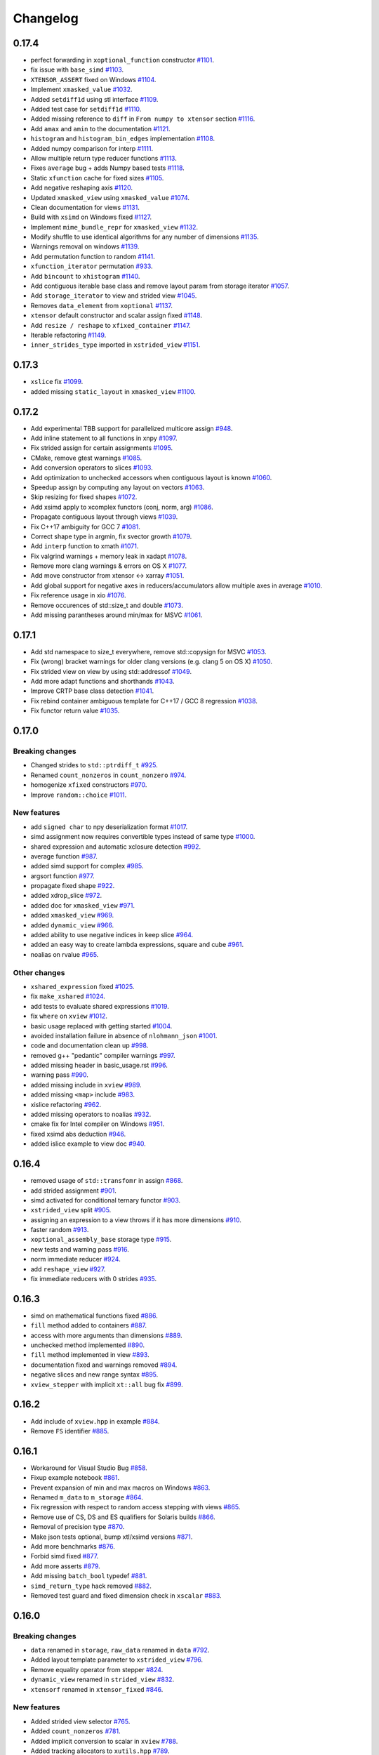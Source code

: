 .. Copyright (c) 2016, Johan Mabille, Sylvain Corlay and Wolf Vollprecht

   Distributed under the terms of the BSD 3-Clause License.

   The full license is in the file LICENSE, distributed with this software.

Changelog
=========

0.17.4
------

- perfect forwarding in ``xoptional_function`` constructor
  `#1101 <https://github.com/QuantStack/xtensor/pull/1101>`_.
- fix issue with ``base_simd``
  `#1103 <https://github.com/QuantStack/xtensor/pull/1103>`_.
- ``XTENSOR_ASSERT`` fixed on Windows
  `#1104 <https://github.com/QuantStack/xtensor/pull/1104>`_.
- Implement ``xmasked_value``
  `#1032 <https://github.com/QuantStack/xtensor/pull/1032>`_.
- Added ``setdiff1d`` using stl interface
  `#1109 <https://github.com/QuantStack/xtensor/pull/1109>`_.
- Added test case for ``setdiff1d``
  `#1110 <https://github.com/QuantStack/xtensor/pull/1110>`_.
- Added missing reference to ``diff`` in ``From numpy to xtensor`` section
  `#1116 <https://github.com/QuantStack/xtensor/pull/1116>`_.
- Add ``amax`` and ``amin`` to the documentation
  `#1121 <https://github.com/QuantStack/xtensor/pull/1121>`_.
- ``histogram`` and ``histogram_bin_edges`` implementation
  `#1108 <https://github.com/QuantStack/xtensor/pull/1108>`_.
- Added numpy comparison for interp
  `#1111 <https://github.com/QuantStack/xtensor/pull/1111>`_.
- Allow multiple return type reducer functions
  `#1113 <https://github.com/QuantStack/xtensor/pull/1113>`_.
- Fixes ``average`` bug + adds Numpy based tests
  `#1118 <https://github.com/QuantStack/xtensor/pull/1118>`_.
- Static ``xfunction`` cache for fixed sizes
  `#1105 <https://github.com/QuantStack/xtensor/pull/1105>`_.
- Add negative reshaping axis
  `#1120 <https://github.com/QuantStack/xtensor/pull/1120>`_.
- Updated ``xmasked_view`` using ``xmasked_value``
  `#1074 <https://github.com/QuantStack/xtensor/pull/1074>`_.
- Clean documentation for views
  `#1131 <https://github.com/QuantStack/xtensor/pull/1131>`_.
- Build with ``xsimd`` on Windows fixed
  `#1127 <https://github.com/QuantStack/xtensor/pull/1127>`_.
- Implement ``mime_bundle_repr`` for ``xmasked_view``
  `#1132 <https://github.com/QuantStack/xtensor/pull/1132>`_.
- Modify shuffle to use identical algorithms for any number of dimensions
  `#1135 <https://github.com/QuantStack/xtensor/pull/1135>`_.
- Warnings removal on windows
  `#1139 <https://github.com/QuantStack/xtensor/pull/1135>`_.
- Add permutation function to random
  `#1141 <https://github.com/QuantStack/xtensor/pull/1141>`_.
- ``xfunction_iterator`` permutation
  `#933 <https://github.com/QuantStack/xtensor/pull/933>`_.
- Add ``bincount`` to ``xhistogram``
  `#1140 <https://github.com/QuantStack/xtensor/pull/1140>`_.
- Add contiguous iterable base class and remove layout param from storage iterator
  `#1057 <https://github.com/QuantStack/xtensor/pull/1057>`_.
- Add ``storage_iterator`` to view and strided view
  `#1045 <https://github.com/QuantStack/xtensor/pull/1045>`_.
- Removes ``data_element`` from ``xoptional``
  `#1137 <https://github.com/QuantStack/xtensor/pull/1137>`_.
- ``xtensor`` default constructor and scalar assign fixed
  `#1148 <https://github.com/QuantStack/xtensor/pull/1148>`_.
- Add ``resize / reshape`` to ``xfixed_container``
  `#1147 <https://github.com/QuantStack/xtensor/pull/1147>`_.
- Iterable refactoring
  `#1149 <https://github.com/QuantStack/xtensor/pull/1149>`_.
- ``inner_strides_type`` imported in ``xstrided_view``
  `#1151 <https://github.com/QuantStack/xtensor/pull/1151>`_.

0.17.3
------

- ``xslice`` fix
  `#1099 <https://github.com/QuantStack/xtensor/pull/1099>`_.
- added missing ``static_layout`` in ``xmasked_view``
  `#1100 <https://github.com/QuantStack/xtensor/pull/1100>`_.

0.17.2
------

- Add experimental TBB support for parallelized multicore assign
  `#948 <https://github.com/QuantStack/xtensor/pull/948>`_.
- Add inline statement to all functions in xnpy
  `#1097 <https://github.com/QuantStack/xtensor/pull/1097>`_.
- Fix strided assign for certain assignments
  `#1095 <https://github.com/QuantStack/xtensor/pull/1095>`_.
- CMake, remove gtest warnings
  `#1085 <https://github.com/QuantStack/xtensor/pull/1085>`_.
- Add conversion operators to slices
  `#1093 <https://github.com/QuantStack/xtensor/pull/1093>`_.
- Add optimization to unchecked accessors when contiguous layout is known
  `#1060 <https://github.com/QuantStack/xtensor/pull/1060>`_.
- Speedup assign by computing ``any`` layout on vectors
  `#1063 <https://github.com/QuantStack/xtensor/pull/1063>`_.
- Skip resizing for fixed shapes
  `#1072 <https://github.com/QuantStack/xtensor/pull/1072>`_.
- Add xsimd apply to xcomplex functors (conj, norm, arg)
  `#1086 <https://github.com/QuantStack/xtensor/pull/1086>`_.
- Propagate contiguous layout through views
  `#1039 <https://github.com/QuantStack/xtensor/pull/1039>`_.
- Fix C++17 ambiguity for GCC 7
  `#1081 <https://github.com/QuantStack/xtensor/pull/1081>`_.
- Correct shape type in argmin, fix svector growth
  `#1079 <https://github.com/QuantStack/xtensor/pull/1079>`_.
- Add ``interp`` function to xmath
  `#1071 <https://github.com/QuantStack/xtensor/pull/1071>`_.
- Fix valgrind warnings + memory leak in xadapt
  `#1078 <https://github.com/QuantStack/xtensor/pull/1078>`_.
- Remove more clang warnings & errors on OS X
  `#1077 <https://github.com/QuantStack/xtensor/pull/1077>`_.
- Add move constructor from xtensor <-> xarray
  `#1051 <https://github.com/QuantStack/xtensor/pull/1051>`_.
- Add global support for negative axes in reducers/accumulators
  allow multiple axes in average
  `#1010 <https://github.com/QuantStack/xtensor/pull/1010>`_.
- Fix reference usage in xio
  `#1076 <https://github.com/QuantStack/xtensor/pull/1076>`_.
- Remove occurences of std::size_t and double
  `#1073 <https://github.com/QuantStack/xtensor/pull/1073>`_.
- Add missing parantheses around min/max for MSVC
  `#1061 <https://github.com/QuantStack/xtensor/pull/1061>`_.

0.17.1
------

- Add std namespace to size_t everywhere, remove std::copysign for MSVC
  `#1053 <https://github.com/QuantStack/xtensor/pull/1053>`_.
- Fix (wrong) bracket warnings for older clang versions (e.g. clang 5 on OS X)
  `#1050 <https://github.com/QuantStack/xtensor/pull/1050>`_.
- Fix strided view on view by using std::addressof
  `#1049 <https://github.com/QuantStack/xtensor/pull/1049>`_.
- Add more adapt functions and shorthands
  `#1043 <https://github.com/QuantStack/xtensor/pull/1043>`_.
- Improve CRTP base class detection
  `#1041 <https://github.com/QuantStack/xtensor/pull/1041>`_.
- Fix rebind container ambiguous template for C++17 / GCC 8 regression
  `#1038 <https://github.com/QuantStack/xtensor/pull/1038>`_.
- Fix functor return value
  `#1035 <https://github.com/QuantStack/xtensor/pull/1035>`_.

0.17.0
------

Breaking changes
~~~~~~~~~~~~~~~~

- Changed strides to ``std::ptrdiff_t``
  `#925 <https://github.com/QuantStack/xtensor/pull/925>`_.
- Renamed ``count_nonzeros`` in ``count_nonzero``
  `#974 <https://github.com/QuantStack/xtensor/pull/974>`_.
- homogenize ``xfixed`` constructors
  `#970 <https://github.com/QuantStack/xtensor/pull/970>`_.
- Improve ``random::choice``
  `#1011 <https://github.com/QuantStack/xtensor/pull/1011>`_.

New features
~~~~~~~~~~~~

- add ``signed char`` to npy deserialization format
  `#1017 <https://github.com/QuantStack/xtensor/pull/1017>`_.
- simd assignment now requires convertible types instead of same type
  `#1000 <https://github.com/QuantStack/xtensor/pull/1000>`_.
- shared expression and automatic xclosure detection
  `#992 <https://github.com/QuantStack/xtensor/pull/992>`_.
- average function
  `#987 <https://github.com/QuantStack/xtensor/pull/987>`_.
- added simd support for complex
  `#985 <https://github.com/QuantStack/xtensor/pull/985>`_.
- argsort function
  `#977 <https://github.com/QuantStack/xtensor/pull/977>`_.
- propagate fixed shape
  `#922 <https://github.com/QuantStack/xtensor/pull/922>`_.
- added xdrop_slice
  `#972 <https://github.com/QuantStack/xtensor/pull/972>`_.
- added doc for ``xmasked_view``
  `#971 <https://github.com/QuantStack/xtensor/pull/971>`_.
- added ``xmasked_view``
  `#969 <https://github.com/QuantStack/xtensor/pull/969>`_.
- added ``dynamic_view``
  `#966 <https://github.com/QuantStack/xtensor/pull/966>`_.
- added ability to use negative indices in keep slice
  `#964 <https://github.com/QuantStack/xtensor/pull/964>`_.
- added an easy way to create lambda expressions, square and cube
  `#961 <https://github.com/QuantStack/xtensor/pull/961>`_.
- noalias on rvalue
  `#965 <https://github.com/QuantStack/xtensor/pull/965>`_.

Other changes
~~~~~~~~~~~~~

- ``xshared_expression`` fixed
  `#1025 <https://github.com/QuantStack/xtensor/pull/1025>`_.
- fix ``make_xshared``
  `#1024 <https://github.com/QuantStack/xtensor/pull/1024>`_.
- add tests to evaluate shared expressions
  `#1019 <https://github.com/QuantStack/xtensor/pull/1019>`_.
- fix ``where`` on ``xview``
  `#1012 <https://github.com/QuantStack/xtensor/pull/1012>`_.
- basic usage replaced with getting started
  `#1004 <https://github.com/QuantStack/xtensor/pull/1004>`_.
- avoided installation failure in absence of ``nlohmann_json``
  `#1001 <https://github.com/QuantStack/xtensor/pull/1001>`_.
- code and documentation clean up
  `#998 <https://github.com/QuantStack/xtensor/pull/998>`_.
- removed g++ "pedantic" compiler warnings
  `#997 <https://github.com/QuantStack/xtensor/pull/997>`_.
- added missing header in basic_usage.rst
  `#996 <https://github.com/QuantStack/xtensor/pull/996>`_.
- warning pass
  `#990 <https://github.com/QuantStack/xtensor/pull/990>`_.
- added missing include in ``xview``
  `#989 <https://github.com/QuantStack/xtensor/pull/989>`_.
- added missing ``<map>`` include
  `#983 <https://github.com/QuantStack/xtensor/pull/983>`_.
- xislice refactoring
  `#962 <https://github.com/QuantStack/xtensor/pull/962>`_.
- added missing operators to noalias
  `#932 <https://github.com/QuantStack/xtensor/pull/932>`_.
- cmake fix for Intel compiler on Windows
  `#951 <https://github.com/QuantStack/xtensor/pull/951>`_.
- fixed xsimd abs deduction
  `#946 <https://github.com/QuantStack/xtensor/pull/946>`_.
- added islice example to view doc
  `#940 <https://github.com/QuantStack/xtensor/pull/940>`_.

0.16.4
------

- removed usage of ``std::transfomr`` in assign
  `#868 <https://github.com/QuantStack/xtensor/pull/868>`_.
- add strided assignment
  `#901 <https://github.com/QuantStack/xtensor/pull/901>`_.
- simd activated for conditional ternary functor
  `#903 <https://github.com/QuantStack/xtensor/pull/903>`_.
- ``xstrided_view`` split
  `#905 <https://github.com/QuantStack/xtensor/pull/905>`_.
- assigning an expression to a view throws if it has more dimensions
  `#910 <https://github.com/QuantStack/xtensor/pull/910>`_.
- faster random
  `#913 <https://github.com/QuantStack/xtensor/pull/913>`_.
- ``xoptional_assembly_base`` storage type
  `#915 <https://github.com/QuantStack/xtensor/pull/915>`_.
- new tests and warning pass
  `#916 <https://github.com/QuantStack/xtensor/pull/916>`_.
- norm immediate reducer
  `#924 <https://github.com/QuantStack/xtensor/pull/924>`_.
- add ``reshape_view``
  `#927 <https://github.com/QuantStack/xtensor/pull/927>`_.
- fix immediate reducers with 0 strides
  `#935 <https://github.com/QuantStack/xtensor/pull/935>`_.

0.16.3
------

- simd on mathematical functions fixed
  `#886 <https://github.com/QuantStack/xtensor/pull/886>`_.
- ``fill`` method added to containers
  `#887 <https://github.com/QuantStack/xtensor/pull/887>`_.
- access with more arguments than dimensions
  `#889 <https://github.com/QuantStack/xtensor/pull/889>`_.
- unchecked method implemented
  `#890 <https://github.com/QuantStack/xtensor/pull/890>`_.
- ``fill`` method implemented in view
  `#893 <https://github.com/QuantStack/xtensor/pull/893>`_.
- documentation fixed and warnings removed
  `#894 <https://github.com/QuantStack/xtensor/pull/894>`_.
- negative slices and new range syntax
  `#895 <https://github.com/QuantStack/xtensor/pull/895>`_.
- ``xview_stepper`` with implicit ``xt::all`` bug fix
  `#899 <https://github.com/QuantStack/xtensor/pull/899>`_.

0.16.2
------

- Add include of ``xview.hpp`` in example
  `#884 <https://github.com/QuantStack/xtensor/pull/884>`_.
- Remove ``FS`` identifier
  `#885 <https://github.com/QuantStack/xtensor/pull/885>`_.

0.16.1
------

- Workaround for Visual Studio Bug
  `#858 <https://github.com/QuantStack/xtensor/pull/858>`_.
- Fixup example notebook
  `#861 <https://github.com/QuantStack/xtensor/pull/861>`_.
- Prevent expansion of min and max macros on Windows
  `#863 <https://github.com/QuantStack/xtensor/pull/863>`_.
- Renamed ``m_data`` to ``m_storage``
  `#864 <https://github.com/QuantStack/xtensor/pull/864>`_.
- Fix regression with respect to random access stepping with views
  `#865 <https://github.com/QuantStack/xtensor/pull/865>`_.
- Remove use of CS, DS and ES qualifiers for Solaris builds
  `#866 <https://github.com/QuantStack/xtensor/pull/866>`_.
- Removal of precision type
  `#870 <https://github.com/QuantStack/xtensor/pull/870>`_.
- Make json tests optional, bump xtl/xsimd versions
  `#871 <https://github.com/QuantStack/xtensor/pull/871>`_.
- Add more benchmarks
  `#876 <https://github.com/QuantStack/xtensor/pull/876>`_.
- Forbid simd fixed
  `#877 <https://github.com/QuantStack/xtensor/pull/877>`_.
- Add more asserts
  `#879 <https://github.com/QuantStack/xtensor/pull/879>`_.
- Add missing ``batch_bool`` typedef
  `#881 <https://github.com/QuantStack/xtensor/pull/881>`_.
- ``simd_return_type`` hack removed
  `#882 <https://github.com/QuantStack/xtensor/pull/882>`_.
- Removed test guard and fixed dimension check in ``xscalar``
  `#883 <https://github.com/QuantStack/xtensor/pull/883>`_.

0.16.0
------

Breaking changes
~~~~~~~~~~~~~~~~

- ``data`` renamed in ``storage``, ``raw_data`` renamed in ``data``
  `#792 <https://github.com/QuantStack/xtensor/pull/792>`_.
- Added layout template parameter to ``xstrided_view``
  `#796 <https://github.com/QuantStack/xtensor/pull/796>`_.
- Remove equality operator from stepper
  `#824 <https://github.com/QuantStack/xtensor/pull/824>`_.
- ``dynamic_view`` renamed in ``strided_view``
  `#832 <https://github.com/QuantStack/xtensor/pull/832>`_.
- ``xtensorf`` renamed in ``xtensor_fixed``
  `#846 <https://github.com/QuantStack/xtensor/pull/846>`_.

New features
~~~~~~~~~~~~

- Added strided view selector
  `#765 <https://github.com/QuantStack/xtensor/pull/765>`_.
- Added ``count_nonzeros``
  `#781 <https://github.com/QuantStack/xtensor/pull/781>`_.
- Added implicit conversion to scalar in ``xview``
  `#788 <https://github.com/QuantStack/xtensor/pull/788>`_.
- Added tracking allocators to ``xutils.hpp``
  `#789 <https://github.com/QuantStack/xtensor/pull/789>`_.
- ``xindexslice`` and ``shuffle`` function
  `#804 <https://github.com/QuantStack/xtensor/pull/804>`_.
- Allow ``xadapt`` with dynamic layout
  `#816 <https://github.com/QuantStack/xtensor/pull/816>`_.
- Added ``xtensorf`` initialization from C array
  `#819 <https://github.com/QuantStack/xtensor/pull/819>`_.
- Added policy to allocation tracking for throw option
  `#820 <https://github.com/QuantStack/xtensor/pull/820>`_.
- Free function ``empty`` for construction from shape
  `#827 <https://github.com/QuantStack/xtensor/pull/827>`_.
- Support for JSON serialization and deserialization of xtensor expressions
  `#830 <https://github.com/QuantStack/xtensor/pull/830>`_.
- Add ``trapz`` function
  `#837 <https://github.com/QuantStack/xtensor/pull/837>`_.
- Add ``diff`` and ``trapz(y, x)`` functions
  `#841 <https://github.com/QuantStack/xtensor/pull/841>`_.

Other changes
~~~~~~~~~~~~~

- Added fast path for specific assigns
  `#767 <https://github.com/QuantStack/xtensor/pull/767>`_.
- Renamed internal macros to prevent collisions
  `#772 <https://github.com/QuantStack/xtensor/pull/772>`_.
- ``dynamic_view`` unwrapping
  `#775 <https://github.com/QuantStack/xtensor/pull/775>`_.
- ``xreducer_stepper`` copy semantic fixed
  `#785 <https://github.com/QuantStack/xtensor/pull/785>`_.
- ``xfunction`` copy constructor fixed
  `#787 <https://github.com/QuantStack/xtensor/pull/787>`_.
- warnings removed
  `#791 <https://github.com/QuantStack/xtensor/pull/791>`_.
- ``xscalar_stepper`` fixed
  `#802 <https://github.com/QuantStack/xtensor/pull/802>`_.
- Fixup ``xadapt`` on const pointers
  `#809 <https://github.com/QuantStack/xtensor/pull/809>`_.
- Fix in owning buffer adaptors
  `#810 <https://github.com/QuantStack/xtensor/pull/810>`_.
- Macros fixup
  `#812 <https://github.com/QuantStack/xtensor/pull/812>`_.
- More fixes in ``xadapt``
  `#813 <https://github.com/QuantStack/xtensor/pull/813>`_.
- Mute unused variable warning
  `#815 <https://github.com/QuantStack/xtensor/pull/815>`_.
- Remove comparison of steppers in assign loop
  `#823 <https://github.com/QuantStack/xtensor/pull/823>`_.
- Fix reverse iterators
  `#825 <https://github.com/QuantStack/xtensor/pull/825>`_.
- gcc-8 fix for template method calls
  `#833 <https://github.com/QuantStack/xtensor/pull/833>`_.
- refactor benchmarks for upcoming release
  `#842 <https://github.com/QuantStack/xtensor/pull/842>`_.
- ``flip`` now returns a view
  `#843 <https://github.com/QuantStack/xtensor/pull/843>`_.
- initial warning pass
  `#850 <https://github.com/QuantStack/xtensor/pull/850>`_.
- Fix warning on diff function
  `#851 <https://github.com/QuantStack/xtensor/pull/851>`_.
- xsimd assignment fixed
  `#852 <https://github.com/QuantStack/xtensor/pull/852>`_.

0.15.9
------

- missing layout method in xfixed
  `#777 <https://github.com/QuantStack/xtensor/pull/777>`_.
- fixed uninitialized backstrides
  `#774 <https://github.com/QuantStack/xtensor/pull/774>`_.
- update xtensor-blas in binder
  `#773 <https://github.com/QuantStack/xtensor/pull/773>`_.

0.15.8
------

- comparison operators for slices
  `#770 <https://github.com/QuantStack/xtensor/pull/770>`_.
- use default-assignable layout for strided views.
  `#769 <https://github.com/QuantStack/xtensor/pull/769>`_.

0.15.7
------

- nan related functions
  `#718 <https://github.com/QuantStack/xtensor/pull/718>`_.
- return types fixed in dynamic view helper
  `#722 <https://github.com/QuantStack/xtensor/pull/722>`_.
- xview on constant expressions
  `#723 <https://github.com/QuantStack/xtensor/pull/723>`_.
- added decays to make const ``value_type`` compile
  `#727 <https://github.com/QuantStack/xtensor/pull/727>`_.
- iterator for constant ``strided_view`` fixed
  `#729 <https://github.com/QuantStack/xtensor/pull/729>`_.
- ``strided_view`` on ``xfunction`` fixed
  `#732 <https://github.com/QuantStack/xtensor/pull/732>`_.
- Fixes in ``xstrided_view``
  `#736 <https://github.com/QuantStack/xtensor/pull/736>`_.
- View semantic (broadcast on assign) fixed
  `#742 <https://github.com/QuantStack/xtensor/pull/742>`_.
- Compilation prevented when using ellipsis with ``xview``
  `#743 <https://github.com/QuantStack/xtensor/pull/743>`_.
- Index of ``xiterator`` set to shape when reaching the end
  `#744 <https://github.com/QuantStack/xtensor/pull/744>`_.
- ``xscalar`` fixed
  `#748 <https://github.com/QuantStack/xtensor/pull/748>`_.
- Updated README and related projects
  `#749 <https://github.com/QuantStack/xtensor/pull/749>`_.
- Perfect forwarding in ``xfunction``  and views
  `#750 <https://github.com/QuantStack/xtensor/pull/750>`_.
- Missing include in ``xassign.hpp``
  `#752 <https://github.com/QuantStack/xtensor/pull/752>`_.
- More related projects in the README
  `#754 <https://github.com/QuantStack/xtensor/pull/754>`_.
- Fixed stride computation for ``xtensorf``
  `#755 <https://github.com/QuantStack/xtensor/pull/755>`_.
- Added tests for backstrides
  `#758 <https://github.com/QuantStack/xtensor/pull/758>`_.
- Clean up ``has_raw_data`` ins strided view
  `#759 <https://github.com/QuantStack/xtensor/pull/759>`_.
- Switch to ``ptrdiff_t`` for slices
  `#760 <https://github.com/QuantStack/xtensor/pull/760>`_.
- Fixed ``xview`` strides computation
  `#762 <https://github.com/QuantStack/xtensor/pull/762>`_.
- Additional methods in slices, required for ``xframe``
  `#764 <https://github.com/QuantStack/xtensor/pull/764>`_.

0.15.6
------

- zeros, ones, full and empty_like functions
  `#686 <https://github.com/QuantStack/xtensor/pull/686>`_.
- squeeze view
  `#687 <https://github.com/QuantStack/xtensor/pull/687>`_.
- bitwise shift left and shift right
  `#688 <https://github.com/QuantStack/xtensor/pull/688>`_.
- ellipsis, unique and trim functions
  `#689 <https://github.com/QuantStack/xtensor/pull/689>`_.
- xview iterator benchmark
  `#696 <https://github.com/QuantStack/xtensor/pull/696>`_.
- optimize stepper increment
  `#697 <https://github.com/QuantStack/xtensor/pull/697>`_.
- minmax reducers
  `#698 <https://github.com/QuantStack/xtensor/pull/698>`_.
- where fix with SIMD
  `#704 <https://github.com/QuantStack/xtensor/pull/704>`_.
- additional doc for scalars and views
  `#705 <https://github.com/QuantStack/xtensor/pull/705>`_.
- mixed arithmetic with SIMD
  `#713 <https://github.com/QuantStack/xtensor/pull/713>`_.
- broadcast fixed
  `#717 <https://github.com/QuantStack/xtensor/pull/717>`_.

0.15.5
------

- assign functions optimized 
  `#650 <https://github.com/QuantStack/xtensor/pull/650>`_.
- transposed view fixed
  `#652 <https://github.com/QuantStack/xtensor/pull/652>`_.
- exceptions refactoring
  `#654 <https://github.com/QuantStack/xtensor/pull/654>`_.
- performances improved
  `#655 <https://github.com/QuantStack/xtensor/pull/655>`_.
- view data accessor fixed
  `#660 <https://github.com/QuantStack/xtensor/pull/660>`_.
- new dynamic view using variant
  `#656 <https://github.com/QuantStack/xtensor/pull/656>`_.
- alignment added to fixed xtensor
  `#659 <https://github.com/QuantStack/xtensor/pull/659>`_.
- code cleanup
  `#664 <https://github.com/QuantStack/xtensor/pull/664>`_.
- xtensorf and new dynamic view documentation
  `#667 <https://github.com/QuantStack/xtensor/pull/667>`_.
- qualify namespace for compute_size
  `#665 <https://github.com/QuantStack/xtensor/pull/665>`_.
- make xio use ``dynamic_view`` instead of ``view``
  `#662 <https://github.com/QuantStack/xtensor/pull/662>`_.
- transposed view on any expression
  `#671 <https://github.com/QuantStack/xtensor/pull/671>`_.
- docs typos and grammar plus formatting
  `#676 <https://github.com/QuantStack/xtensor/pull/676>`_.
- index view test assertion fixed
  `#680 <https://github.com/QuantStack/xtensor/pull/680>`_.
- flatten view
  `#678 <https://github.com/QuantStack/xtensor/pull/678>`_.
- handle the case of pointers to const element in ``xadapt``
  `#679 <https://github.com/QuantStack/xtensor/pull/679>`_.
- use quotes in #include statements for xtl
  `#681 <https://github.com/QuantStack/xtensor/pull/681>`_.
- additional constructors for ``svector``
  `#682 <https://github.com/QuantStack/xtensor/pull/682>`_.
- removed ``test_xsemantics.hpp`` from test CMakeLists
  `#684 <https://github.com/QuantStack/xtensor/pull/684>`_.

0.15.4
------

- fix gcc-7 error w.r.t. the use of ``assert``
  `#648 <https://github.com/QuantStack/xtensor/pull/648>`_.

0.15.3
------

- add missing headers to cmake installation and tests
  `#647 <https://github.com/QuantStack/xtensor/pull/647>`_.


0.15.2
------

- ``xshape`` implementation
  `#572 <https://github.com/QuantStack/xtensor/pull/572>`_.
- xfixed container
  `#586 <https://github.com/QuantStack/xtensor/pull/586>`_.
- protected ``xcontainer::derived_cast``
  `#627 <https://github.com/QuantStack/xtensor/pull/627>`_.
- const reference fix
  `#632 <https://github.com/QuantStack/xtensor/pull/632>`_.
- ``xgenerator`` access operators fixed
  `#643 <https://github.com/QuantStack/xtensor/pull/643>`_.
- contiguous layout optiimzation
  `#645 <https://github.com/QuantStack/xtensor/pull/645>`_.


0.15.1
------

- ``xarray_adaptor`` fixed
  `#618 <https://github.com/QuantStack/xtensor/pull/618>`_.
- ``xtensor_adaptor`` fixed
  `#620 <https://github.com/QuantStack/xtensor/pull/620>`_.
- fix in ``xreducer`` steppers
  `#622 <https://github.com/QuantStack/xtensor/pull/622>`_.
- documentation improved
  `#621 <https://github.com/QuantStack/xtensor/pull/621>`_.
  `#623 <https://github.com/QuantStack/xtensor/pull/623>`_.
  `#625 <https://github.com/QuantStack/xtensor/pull/625>`_.
- warnings removed
  `#624 <https://github.com/QuantStack/xtensor/pull/624>`_.

0.15.0
------

Breaking changes
~~~~~~~~~~~~~~~~

- change ``reshape`` to ``resize``, and add throwing ``reshape``
  `#598 <https://github.com/QuantStack/xtensor/pull/598>`_.
- moved to modern cmake
  `#611 <https://github.com/QuantStack/xtensor/pull/611>`_.

New features
~~~~~~~~~~~~

- unravel function
  `#589 <https://github.com/QuantStack/xtensor/pull/589>`_.
- random access iterators
  `#596 <https://github.com/QuantStack/xtensor/pull/596>`_.


Other changes
~~~~~~~~~~~~~

- upgraded to google/benchmark version 1.3.0
  `#583 <https://github.com/QuantStack/xtensor/pull/583>`_.
- ``XTENSOR_ASSERT`` renamed into ``XTENSOR_TRY``, new ``XTENSOR_ASSERT``
  `#603 <https://github.com/QuantStack/xtensor/pull/603>`_.
- ``adapt`` fixed
  `#604 <https://github.com/QuantStack/xtensor/pull/604>`_.
- VC14 warnings removed
  `#608 <https://github.com/QuantStack/xtensor/pull/608>`_.
- ``xfunctor_iterator`` is now a random access iterator
  `#609 <https://github.com/QuantStack/xtensor/pull/609>`_.
- removed ``old-style-cast`` warnings
  `#610 <https://github.com/QuantStack/xtensor/pull/610>`_.

0.14.1
------

New features
~~~~~~~~~~~~

- sort, argmin and argmax
  `#549 <https://github.com/QuantStack/xtensor/pull/549>`_.
- ``xscalar_expression_tag``
  `#582 <https://github.com/QuantStack/xtensor/pull/582>`_.

Other changes
~~~~~~~~~~~~~

- accumulator improvements
  `#570 <https://github.com/QuantStack/xtensor/pull/570>`_.
- benchmark cmake fixed
  `#571 <https://github.com/QuantStack/xtensor/pull/571>`_.
- allocator_type added to container interface
  `#573 <https://github.com/QuantStack/xtensor/pull/573>`_.
- allow conda-forge as fallback channel
  `#575 <https://github.com/QuantStack/xtensor/pull/575>`_.
- arithmetic mixing optional assemblies and scalars fixed
  `#578 <https://github.com/QuantStack/xtensor/pull/578>`_.
- arithmetic mixing optional assemblies and optionals fixed
  `#579 <https://github.com/QuantStack/xtensor/pull/579>`_.
- ``operator==`` restricted to xtensor and xoptional expressions
  `#580 <https://github.com/QuantStack/xtensor/pull/580>`_.

0.14.0
------

Breaking changes
~~~~~~~~~~~~~~~~

- ``xadapt`` renamed into ``adapt``
  `#563 <https://github.com/QuantStack/xtensor/pull/563>`_.
- Naming consistency
  `#565 <https://github.com/QuantStack/xtensor/pull/565>`_.

New features
~~~~~~~~~~~~

- add ``random::choice``
  `#547 <https://github.com/QuantStack/xtensor/pull/547>`_.
- evaluation strategy and accumulators.
  `#550 <https://github.com/QuantStack/xtensor/pull/550>`_.
- modulus operator
  `#556 <https://github.com/QuantStack/xtensor/pull/556>`_.
- ``adapt``: default overload for 1D arrays
  `#560 <https://github.com/QuantStack/xtensor/pull/560>`_.
- Move semantic on ``adapt``
  `#564 <https://github.com/QuantStack/xtensor/pull/564>`_.

Other changes
~~~~~~~~~~~~~

- optional fixes to avoid ambiguous calls
  `#541 <https://github.com/QuantStack/xtensor/pull/541>`_.
- narrative documentation about ``xt::adapt``
  `#544 <https://github.com/QuantStack/xtensor/pull/544>`_.
- ``xfunction`` refactoring
  `#545 <https://github.com/QuantStack/xtensor/pull/545>`_.
- SIMD acceleration for AVX fixed
  `#557 <https://github.com/QuantStack/xtensor/pull/557>`_.
- allocator fixes
  `#558 <https://github.com/QuantStack/xtensor/pull/558>`_.
  `#559 <https://github.com/QuantStack/xtensor/pull/559>`_.
- return type of ``view::strides()`` fixed
  `#568 <https://github.com/QuantStack/xtensor/pull/568>`_.


0.13.2
------

- Support for complex version of ``isclose``
  `#512 <https://github.com/QuantStack/xtensor/pull/512>`_.
- Fixup static layout in ``xstrided_view``
  `#536 <https://github.com/QuantStack/xtensor/pull/536>`_.
- ``xexpression::operator[]`` now take support any type of sequence
  `#537 <https://github.com/QuantStack/xtensor/pull/537>`_.
- Fixing ``xinfo`` issues for Visual Studio.
  `#529 <https://github.com/QuantStack/xtensor/pull/529>`_.
- Fix const-correctness in ``xstrided_view``.
  `#526 <https://github.com/QuantStack/xtensor/pull/526>`_.


0.13.1
------

- More general floating point type
  `#518 <https://github.com/QuantStack/xtensor/pull/518>`_.
- Do not require functor to be passed via rvalue reference
  `#519 <https://github.com/QuantStack/xtensor/pull/519>`_.
- Documentation improved
  `#520 <https://github.com/QuantStack/xtensor/pull/520>`_.
- Fix in xreducer
  `#521 <https://github.com/QuantStack/xtensor/pull/521>`_.

0.13.0
------

Breaking changes
~~~~~~~~~~~~~~~~

- The API for ``xbuffer_adaptor`` has changed. The template parameter is the type of the buffer, not just the value type
  `#482 <https://github.com/QuantStack/xtensor/pull/482>`_.
- Change ``edge_items`` print option to ``edgeitems`` for better numpy consistency
  `#489 <https://github.com/QuantStack/xtensor/pull/489>`_.
- xtensor now depends on ``xtl`` version `~0.3.3`
  `#508 <https://github.com/QuantStack/xtensor/pull/508>`_.

New features
~~~~~~~~~~~~

- Support for parsing the ``npy`` file format
  `#465 <https://github.com/QuantStack/xtensor/pull/465>`_.
- Creation of optional expressions from value and boolean expressions (optional assembly)
  `#496 <https://github.com/QuantStack/xtensor/pull/496>`_.
- Support for the explicit cast of expressions with different value types
  `#491 <https://github.com/QuantStack/xtensor/pull/491>`_.

Other changes
~~~~~~~~~~~~~

- Addition of broadcasting bitwise operators
  `#459 <https://github.com/QuantStack/xtensor/pull/459>`_.
- More efficient optional expression system
  `#467 <https://github.com/QuantStack/xtensor/pull/467>`_.
- Migration of benchmarks to the Google benchmark framework
  `#473 <https://github.com/QuantStack/xtensor/pull/473>`_.
- Container semantic and adaptor semantic merged
  `#475 <https://github.com/QuantStack/xtensor/pull/475>`_.
- Various fixes and improvements of the strided views
  `#480 <https://github.com/QuantStack/xtensor/pull/480>`_.
  `#481 <https://github.com/QuantStack/xtensor/pull/481>`_.
- Assignment now performs basic type conversion
  `#486 <https://github.com/QuantStack/xtensor/pull/486>`_.
- Workaround for a compiler bug in Visual Studio 2017
  `#490 <https://github.com/QuantStack/xtensor/pull/490>`_.
- MSVC 2017 workaround
  `#492 <https://github.com/QuantStack/xtensor/pull/492>`_.
- The ``size()`` method for containers now returns the total number of elements instead of the buffer size, which may differ when the smallest stride is greater than ``1``
  `#502 <https://github.com/QuantStack/xtensor/pull/502>`_.
- The behavior of ``linspace`` with integral types has been made consistent with numpy
  `#510 <https://github.com/QuantStack/xtensor/pull/510>`_.

0.12.1
------

- Fix issue with slicing when using heterogeneous integral types
  `#451 <https://github.com/QuantStack/xtensor/pull/451>`_.

0.12.0
------

Breaking changes
~~~~~~~~~~~~~~~~

- ``xtensor`` now depends on ``xtl`` version `0.2.x`
  `#421 <https://github.com/QuantStack/xtensor/pull/421>`_.

New features
~~~~~~~~~~~~

- ``xtensor`` has an optional dependency on ``xsimd`` for enabling simd acceleration
  `#426 <https://github.com/QuantStack/xtensor/pull/426>`_.

- All expressions have an additional safe access function (``at``)
  `#420 <https://github.com/QuantStack/xtensor/pull/420>`_.

- norm functions
  `#440 <https://github.com/QuantStack/xtensor/pull/440>`_.

- ``closure_pointer`` used in iterators returning temporaries so their ``operator->`` can be
  correctly defined
  `#446 <https://github.com/QuantStack/xtensor/pull/446>`_.

- expressions tags added so ``xtensor`` expression system can be extended
  `#447 <https://github.com/QuantStack/xtensor/pull/447>`_.

Other changes
~~~~~~~~~~~~~

- Preconditions and exceptions
  `#409 <https://github.com/QuantStack/xtensor/pull/409>`_.

- ``isclose`` is now symmetric
  `#411 <https://github.com/QuantStack/xtensor/pull/411>`_.

- concepts added
  `#414 <https://github.com/QuantStack/xtensor/pull/414>`_.

- narrowing cast for mixed arithmetic
  `#432 <https://github.com/QuantStack/xtensor/pull/432>`_.

- ``is_xexpression`` concept fixed
  `#439 <https://github.com/QuantStack/xtensor/pull/439>`_.

- ``void_t`` implementation fixed for compilers affected by C++14 defect CWG 1558
  `#448 <https://github.com/QuantStack/xtensor/pull/448>`_.

0.11.3
------

- Fixed bug in length-1 statically dimensioned tensor construction
  `#431 <https://github.com/QuantStack/xtensor/pull/431>`_.

0.11.2
------

- Fixup compilation issue with latest clang compiler. (missing `constexpr` keyword)
  `#407 <https://github.com/QuantStack/xtensor/pull/407>`_.

0.11.1
------

- Fixes some warnings in julia and python bindings

0.11.0
------

Breaking changes
~~~~~~~~~~~~~~~~

- ``xbegin`` / ``xend``, ``xcbegin`` / ``xcend``, ``xrbegin`` / ``xrend`` and ``xcrbegin`` / ``xcrend`` methods replaced
  with classical ``begin`` / ``end``, ``cbegin`` / ``cend``, ``rbegin`` / ``rend`` and ``crbegin`` / ``crend`` methods.
  Old ``begin`` / ``end`` methods and their variants have been removed.
  `#370 <https://github.com/QuantStack/xtensor/pull/370>`_.

- ``xview`` now uses a const stepper when its underlying expression is const.
  `#385 <https://github.com/QuantStack/xtensor/pull/385>`_.

Other changes
~~~~~~~~~~~~~

- ``xview`` copy semantic and move semantic fixed.
  `#377 <https://github.com/QuantStack/xtensor/pull/377>`_.

- ``xoptional`` can be implicitly constructed from a scalar.
  `#382 <https://github.com/QuantStack/xtensor/pull/382>`_.

- build with Emscripten fixed.
  `#388 <https://github.com/QuantStack/xtensor/pull/388>`_.

- STL version detection improved.
  `#396 <https://github.com/QuantStack/xtensor/pull/396>`_.

- Implicit conversion between signed and unsigned integers fixed.
  `#397 <https://github.com/QuantStack/xtensor/pull/397>`_.

